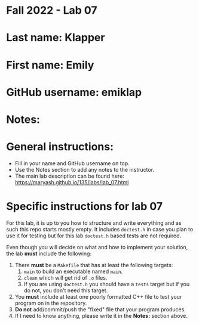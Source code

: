 * Fall 2022 - Lab 07

* Last name: Klapper

* First name: Emily

* GitHub username: emiklap

* Notes:


  
* General instructions:
- Fill in your name and GitHub username on top.
- Use the Notes section to add any notes to the instructor.
- The main lab description can be found here:
  https://maryash.github.io/135/labs/lab_07.html 


* Specific instructions for lab 07

For this lab, it is up to you how to structure and write everything
and as such this repo starts mostly empty. It includes ~doctest.h~ in
case you plan to use it for testing but for this lab ~doctest.h~ based
tests are not required.

Even though you will decide on what and how to implement your
solution, the lab *must* include the following:

1. There *must* be a ~Makefile~ that has at least the following
   targets: 
   1. ~main~ to build an executable named ~main~.
   2. ~clean~ which will get rid of ~.o~ files.
   3. If you are using ~doctest.h~ you should have a ~tests~ target but
      if you do not, you don't need this target.
2. You *must* include at least one poorly formatted C++ file to test
   your program on in the repository.
3. *Do not* add/commit/push the "fixed" file that your program
   produces.
4. If I need to know anything, please write it in the *Notes:* section
   above.



